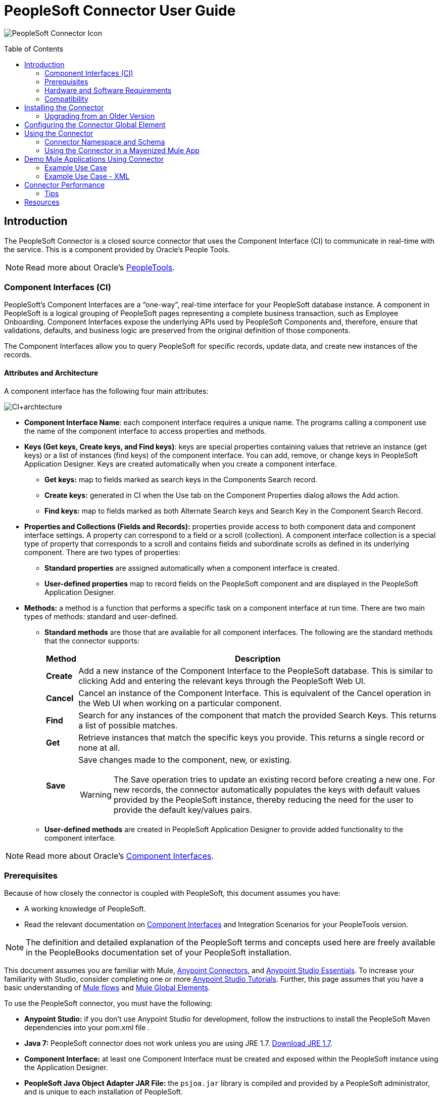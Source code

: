 = PeopleSoft Connector User Guide
:keywords: anypoint studio, esb, connector, endpoint, peoplesoft
:imagesdir: ./_images
:toc: macro
:toclevels: 2

image:ps-icon.png[PeopleSoft Connector Icon]

toc::[]

== Introduction

The PeopleSoft Connector is a closed source connector that uses the Component Interface (CI) to communicate in real-time with the service. This is a component provided by Oracle’s People Tools.

[NOTE]
Read more about Oracle's link:http://docs.oracle.com/cd/E41633_01/pt853pbh1/eng/pt/index.html?content=i_product[PeopleTools].

=== Component Interfaces (CI)

PeopleSoft's Component Interfaces are a “one-way”, real-time interface for your PeopleSoft database instance. A component in PeopleSoft is a logical grouping of PeopleSoft pages representing a complete business transaction, such as Employee Onboarding. Component Interfaces expose the underlying APIs used by PeopleSoft Components and, therefore, ensure that validations, defaults, and business logic are preserved from the original definition of those components.

The Component Interfaces allow you to query PeopleSoft for specific records, update data, and create new instances of the records.

==== Attributes and Architecture

A component interface has the following four main attributes:

[.center.text-center]
image:ps-ci-architecture.jpeg[CI+archtecture]

*  *Component Interface Name*: each component interface requires a unique name. The programs calling a component use the name of the component interface to access properties and methods. 
*  *Keys (Get keys, Create keys, and Find keys)*: keys are special properties containing values that retrieve an instance (get keys) or a list of instances (find keys) of the component interface. You can add, remove, or change keys in PeopleSoft Application Designer. Keys are created automatically when you create a component interface. +
** *Get keys:* map to fields marked as search keys in the Components Search record.
** *Create keys:* generated in CI when the Use tab on the Component Properties dialog allows the Add action.
** *Find keys:* map to fields marked as both Alternate Search keys and Search Key in the Component Search Record.
*  *Properties and Collections (Fields and Records):* properties provide access to both component data and component interface settings. A property can correspond to a field or a scroll (collection). A component interface collection is a special type of property that corresponds to a scroll and contains fields and subordinate scrolls as defined in its underlying component. There are two types of properties:   +
** *Standard properties* are assigned automatically when a component interface is created. 
** *User-defined properties* map to record fields on the PeopleSoft component and are displayed in the PeopleSoft Application Designer.
*  *Methods:* a method is a function that performs a specific task on a component interface at run time. There are two main types of methods: standard and user-defined.
**  *Standard methods* are those that are available for all component interfaces. The following are the standard methods that the connector supports:
+
[%header%autowidth]
|===
|Method |Description
|*Create* |Add a new instance of the Component Interface to the PeopleSoft database. This is similar to clicking Add and entering the relevant keys through the PeopleSoft Web UI.
|*Cancel* |Cancel an instance of the Component Interface. This is equivalent of the Cancel operation in the Web UI when working on a particular component.
|*Find* |Search for any instances of the component that match the provided Search Keys. This returns a list of possible matches.
|*Get* |Retrieve instances that match the specific keys you provide. This returns a single record or none at all.
|*Save* a|
Save changes made to the component, new, or existing.

[WARNING]
The Save operation tries to update an existing record before creating a new one. For new records, the connector automatically populates the keys with default values provided by the PeopleSoft instance, thereby reducing the need for the user to provide the default key/values pairs.

|===
+
** *User-defined methods* are created in PeopleSoft Application Designer to provide added functionality to the component interface.

[NOTE]
Read more about Oracle's link:http://docs.oracle.com/cd/E41633_01/pt853pbh1/eng/pt/tcpi/index.html[Component Interfaces].

=== Prerequisites

Because of how closely the connector is coupled with PeopleSoft, this document assumes you have:

* A working knowledge of PeopleSoft.
* Read the relevant documentation on <<Component Interfaces (CI), Component Interfaces>> and Integration Scenarios for your PeopleTools version.

[NOTE]
The definition and detailed explanation of the PeopleSoft terms and concepts used here are freely available in the PeopleBooks documentation set of your PeopleSoft installation.

This document assumes you are familiar with Mule, https://developer.mulesoft.com/docs/display/current/Anypoint+Connectors[Anypoint Connectors], and https://developer.mulesoft.com/docs/display/current/Anypoint+Studio+Essentials[Anypoint Studio Essentials]. To increase your familiarity with Studio, consider completing one or more https://developer.mulesoft.com/docs/display/current/Anypoint+Connector+Tutorial[Anypoint Studio Tutorials]. Further, this page assumes that you have a basic understanding of https://developer.mulesoft.com/docs/display/current/Elements+in+a+Mule+Flow[Mule flows] and https://developer.mulesoft.com/docs/display/current/Global+Elements[Mule Global Elements].

To use the PeopleSoft connector, you must have the following:

* **Anypoint Studio:** if you don't use Anypoint Studio for development, follow the instructions to install the PeopleSoft Maven dependencies into your pom.xml file .
* **Java 7:** PeopleSoft connector does not work unless you are using JRE 1.7. link:http://www.oracle.com/technetwork/java/javase/downloads/java-archive-downloads-javase7-521261.html[Download JRE 1.7].
* **Component Interface:** at least one Component Interface must be created and exposed within the PeopleSoft instance using the Application Designer.
* **PeopleSoft Java Object Adapter JAR File:** the `psjoa.jar` library is compiled and provided by a PeopleSoft administrator, and is unique to each installation of PeopleSoft.

=== Hardware and Software Requirements

For hardware and software requirements, please visit the link:/mule-user-guide/v/3.8/hardware-and-software-requirements[Hardware and Software Requirements] page.

=== Compatibility

The PeopleSoft connector requires the following dependencies:

[options="header,autowidth"]
|===
|Application/Service|Version
|Mule Runtime|3.6.x or higher
|Java|7
|PeopleSoft|9.2
|PeopleTools|8.53.02
|===

[NOTE]
PeopleSoft 9.2 includes several modules, such as: Human Capital Management (HCM), Financial Management (FM), Enterprise Services Automation (ESA), Supplier Relationship Management (SRM), Customer Relationship Management (CRM) and Campus Solution (CS).

== Installing the Connector

You can install the connector in Anypoint Studio using the instructions in
link:/getting-started/anypoint-exchange#installing-a-connector-from-anypoint-exchange[Installing a Connector from Anypoint Exchange].

=== Upgrading from an Older Version

If you’re currently using an older version of the connector, a small popup appears in the bottom right corner of Anypoint Studio with an "Updates Available" message.

. Click the popup and check for available updates. 
. Click the Connector version checkbox and click *Next* and follow the instructions provided by the user interface. 
. *Restart* Studio when prompted. 
. After restarting, when creating a flow and using the connector, if you have several versions of the connector installed, you may be asked which version you would like to use. Choose the version you would like to use.

Additionally, we recommend that you keep Studio up to date with its latest version.

==== From 1.x.x to 2.0.0

Inside your flow, identify the `peoplesoft:invoke-operation` tag. It should look similar to the following snippet:

```xml
<peoplesoft:invoke-operation config-ref="PeopleSoft" doc:name="Find" type="CI_PERSONAL_DATA##Find"/>
```

* Replace the parameter *type* with *key*.
* Replace the operation symbol `##` (double hash) with `||` (double pipe).

The final result should look like the following snippet:

```xml
<peoplesoft:invoke-operation config-ref="PeopleSoft" doc:name="Find" key="CI_PERSONAL_DATA||Find"/>
```

== Configuring the Connector Global Element

To use the PeopleSoft connector in your Mule application, you must configure a global PeopleSoft element that can be used by the PeopleSoft connector (read more about  link:/mule-fundamentals/v/3.8/global-elements[Global Elements]).
The PeopleSoft connector offers one global configuration, requiring the following credentials:

image:ps-config.png[Global Element Configuration]

[%header%autowidth]
|===
|Field |Description
|*Name*|Enter a name for the configuration with which it can be referenced later.
|*Server*|Enter the URL of the server from where to access the services. It must comply with the form of *HOST:PORT*. For example: `my.host.com:9000`.
|*Username*|Enter a username to log into the PeopleSoft instance.
|*Password*|Enter the corresponding password.
|*Domain Connection Password*| Optional. If configured in the PeoplSoft instance, enter the domain connection password.
|*Required dependencies* a|Click **Add File** to attach the *psjoa.jar* file that is compiled from your PeopleSoft instance to your project's Build path.
Learn how to compile the psjoa.jar file.
|*Component Interface White List* a|
    * Click **Create Object manually** and click the button next to it.
    * In the pop-up window, select the (+) plus button to set the names of your component interfacesRight-click a metadata item and select *Edit the selected metadata field* to set the values.
        image:ps-config-whitelist.png[Global Element - White List,width=90%]
    * You can also double-click each item to modify the value inline.
        image:ps-config-whitelist2.png[Global Element - Object Builder,width=90%]
|===

[IMPORTANT]
====
The *psjoa.jar* file is unique to each installation of PeopleSoft. It is compiled and provided by your PeopleSoft administrator.
If the psjoa.jar isn't provided to you, follow the steps below to build the component interface bindings:

. Start **PeopleSoft Application Designer** and open any Component Interface definition.
. Select **Build > PeopleSoft APIs** to launch the Build PeopleSoft API Bindings dialog box.
. Under the **Java Classes** group box, select the **Build** check box. Specify the target directory in which you want the Java class source files to be created.
. Click **OK** to build the selected bindings. The files that constitute the bindings are built in the location that you specify. If the operation is successful, a Done message appears in the PeopleSoft Application Designer Build window.
. Compile the generated APIs using the following commands:

**For Windows:**

```
cd %PS_HOME%\class\PeopleSoft\Generated\CompIntfc
javac −classpath %PS_HOME%\class\psjoa.jar *.java

cd c:\pt8\class\PeopleSoft\ Generated\ PeopleSoft
javac −classpath %PS_HOME%\class\psjoa.jar *.java
```

**For Mac/Linux:**
```
cd $PS_HOME/class/PeopleSoft/Generated/CompIntfc
javac classpath $PS_HOME/class/psjoa.jar *.java

cd $PS_HOME/class/PeopleSoft/Generated/PeopleSoft
javac classpath $PS_HOME/class/psjoa.jar *.java
```
====

NOTE: Read more about compiling the PeopleSoft API in link:http://docs.oracle.com/cd/E41633_01/pt853pbh1/eng/pt/tcpi/task_BuildingAPIsinJava-076b85.html[Building APIs in Java].

== Using the Connector

For additional technical details regarding PeopleSoft Connector configuration, visit the  link:http://mulesoft.github.io/peoplesoft-connector/[APIdoc technical reference and example apps].

=== Connector Namespace and Schema

When designing your application in Studio, the act of dragging the connector from the palette onto the Anypoint Studio canvas should automatically populate the XML code with the connector *namespace* and *schema location*.

* *Namespace:* `http://www.mulesoft.org/schema/mule/peoplesoft`
* *Schema Location:* `http://www.mulesoft.org/schema/mule/connector/current/mule-peoplesoft.xsd`

[TIP]
If you are manually coding the Mule application in Studio's XML editor or other text editor, define the namespace and schema location in the header of your *Configuration XML*, inside the `<mule>` tag.

[source, xml,linenums]
----
<mule xmlns="http://www.mulesoft.org/schema/mule/core"
      xmlns:xsi="http://www.w3.org/2001/XMLSchema-instance"
      xmlns:peoplesoft="http://www.mulesoft.org/schema/mule/peoplesoft"
      xsi:schemaLocation="
               http://www.mulesoft.org/schema/mule/core
               http://www.mulesoft.org/schema/mule/core/current/mule.xsd
               http://www.mulesoft.org/schema/mule/peoplesoft
               http://www.mulesoft.org/schema/mule/peoplesoft/current/mule-peoplesoft.xsd">

      <!-- put your global configuration elements and flows here -->

</mule>
----

=== Using the Connector in a Mavenized Mule App

If you are coding a Mavenized Mule application, this XML snippet must be included in your `pom.xml` file.

[source,xml,linenums]
----
<dependency>
  <groupId>org.mule.modules</groupId>
  <artifactId>mule-module-peoplesoft</artifactId>
  <version>2.1.0</version>
</dependency>
----

[TIP]
====
Inside the `<version>` tags, put the desired version number, the word `RELEASE` for the latest release, or `SNAPSHOT` for the latest available version.
====

== Demo Mule Applications Using Connector

You can download a fully functional example from http://mulesoft.github.io/peoplesoft-connector/[this link].

=== Example Use Case

PeopleSoft connector is an operation-based connector, which means that, when adding the connector to a flow, you need to configure a specific operation, *Invoke Component Interface*, for the connector to execute.

After calling the operation, you select a particular Component Interface name and an Operation in the *Component Name* field to to specify the method to execute.

The PeopleSoft connector allows you to perform *five standard operations (Create, Find, Get, Save, Cancel)* on each Component Interface (if available in your PeopleSoft instance), along with any CI-specific custom operations.

Listed below are some common use cases:

[%header%autowidth]
|===
|*Find Employees*|Retrieves one or more Employee records by invoking the Find operation of CI_PERSONAL_DATA
|*Get Employee*|Retrieves the complete information of a single Employee Personal Data record by invoking the Get operation of CI_PERSONAL_DATA.
|*Save Employee*|Updates the fields of a single Employee Personal Data record by invoking the Save operation of CI_PERSONAL_DATA Component Interface.
|*Save Employee From CSV File*|Updates a single Employee Personal Data record by invoking the Save operation of CI_PERSONAL_DATA Component Interface.
|*Save Position From CSV File*|Updates a single Position Data record by invoking the Save operation of CI_POSITION_DATA Component Interface.
|===

==== Retrieve a collection of employee records

image:ps-usecase-flow.png[Find Employees Flow]

. Create a new *Mule Project* in Anypoint Studio.
. Fill in the *credentials* in `src/main/resources/mule-app.properties`.
+
[source,code,linenums]
----
config.server=<HOST:PORT>
config.username=<USERNAME>
config.password=<PASSWORD>
config.domainConnectionPwd=<DOMAIN_CONNECTION_PASSWORD>
----

. Drag a **HTTP endpoint** onto the canvas and configure the following parameters:
+
[%header%autowidth]
|===
|Parameter|Value
|*Display Name*|HTTP
|*Connector Configuration*| If no HTTP element has been created yet, click the plus sign to add a new **HTTP Listener Configuration** and click **OK** (leave the values to its defaults).
|*Path*|/find
|===

. Drag the **PeopleSoft connector** next to the HTTP endpoint component and configure it according to the steps below:
    .. Add a new **PeopleSoft Global Element** by clicking the plus sign image:ps-icon-plus.png[plus icon] next to the *Connector Configuration* field.
    .. Configure the global element according to the table below:
+
[%header%autowidth]
|===
|Parameter|Description|Value
|*Name*|The name for the connection configuration.|PeopleSoft
|*Server*|The URL of the PeopleSoft instance|`${config.server}`
|*Username*|The username credential to log into the PeopleSoft instance|`${config.username}`
|*Password*|The password credential to log into the PeopleSoft instance|`${config.password}`
|*Domain Connection Password*|Optionally, if configured in PeopleSoft sandbox, provide the domain connection password credential|`${config.domainConnectionPwd}`
|*Required dependencies*|Click *Add File* to attach the psjoa.jar file that is compiled from your PeopleSoft instance to your project’s Build path. Learn how to compile the psjoa.jar file.||
|===
+
[TIP]
Server, Username and Password use *property placeholder syntax* to load the credentials in a simple and reusable way. Read more about this practice at https://developer.mulesoft.com/docs/display/current/Configuring+Properties[Configuring Properties].
+
. Click **Test Connection** to confirm that Mule can connect with the PeopleSoft instance. If the connection is successful, click **OK** to save the configurations. Otherwise, review or correct any incorrect parameters, then test again.
. Back in the properties editor of the PeopleSoft connector, configure the remaining parameters:
+
[%header%autowidth]
|===
|Parameter|Value
|*Display Name*|Find Employees
|*Connector Configuration*|PeopleSoft (the reference name to the global element you have created).
|*Operation*| Invoke Component Interface
|*Component Name*|CI_PERSONAL_DATA (the component interface name that holds the employee data).
|*Operation*|Find
|===
+
The connector settings should look like the image below:
+
image:ps-usecase-settings.png[DataWeave - Input]
+
. Add a **Transform Message** (DataWeave) element between the HTTP endpoint and the PeopleSoft endpoint to provide the input parameters required by the FIND method. If DataSense is enabled, the input fields should be automatically populated:
+
image:ps-usecase-dw.png[DataWeave - Input]
+
Inside the DataWeave code, use a **MEL expression** to define a **HTTP Query Param** for all the fields. This way, each value can be dynamically set from the URL.
+
[source,dataweave,linenums]
----
%dw 1.0
%output application/java
---
{
	KEYPROP_EMPLID: inboundProperties['http.query.params'].id,
	PROP_NAME: inboundProperties['http.query.params'].name,
	PROP_LAST_NAME_SRCH: inboundProperties['http.query.params'].lastname,
	PROP_NAME_AC: inboundProperties['http.query.params'].nameac
}
----
+
[NOTE]
Read more about MEL notation in https://developer.mulesoft.com/docs/display/current/Mule+Expression+Language+Examples[Mule Expression Language Examples].
+
. Add an **Object to JSON transformer** after the PeopleSoft element to display the response in the browser.
. Add a **Logger** scope after the JSON transformer to print the data that is being passed to the PeopleSoft connector in the Mule Console. Configure the Logger according to the table below.
.
. Save and *Run as Mule Application*. Then, open a *web browser* and check the response after entering the URL `http://localhost:8081/find?id=MULE&name=&last_name=&name_ac=`. If there are records in your PeopleSoft database whose KEYPROP_EMPLID contains the value "MULE", you should get a JSON collection with those records. Otherwise, you receive an empty collection.

[source,json,linenums]
----
[
    {
    "KEYPROP_EMPLID": "MULE0001",
    "PROP_NAME": "Muley",
    "PROP_LAST_NAME_SRCH": "The Mule",
    "PROP_NAME_AC": ""
    },
    {
    "KEYPROP_EMPLID": "MULE0002",
    "PROP_NAME": "Second Muley",
    "PROP_LAST_NAME_SRCH": "The Backup Mule",
    "PROP_NAME_AC": ""
    },
    ...
]
----
NOTE: In this example, all input parameters for the FIND operation are optional. If none of them defined (`http://localhost:8081/find?id=&name=&last_name=&name_ac=`), then PeopleSoft will retrieve the first 300 records available (the maximum limited by the server).


=== Example Use Case - XML

Paste this code into your XML Editor to quickly load the flow for this example use case into your Mule application.

[source,xml,linenums]
----
<?xml version="1.0" encoding="UTF-8"?>
<mule xmlns:dw="http://www.mulesoft.org/schema/mule/ee/dw" xmlns:context="http://www.springframework.org/schema/context"
      xmlns:http="http://www.mulesoft.org/schema/mule/http"
      xmlns:json="http://www.mulesoft.org/schema/mule/json"
      xmlns:file="http://www.mulesoft.org/schema/mule/file"
      xmlns:peoplesoft="http://www.mulesoft.org/schema/mule/peoplesoft"
      xmlns:doc="http://www.mulesoft.org/schema/mule/documentation"
      xmlns:xsi="http://www.w3.org/2001/XMLSchema-instance"
      xmlns="http://www.mulesoft.org/schema/mule/core"
      xsi:schemaLocation="
        http://www.springframework.org/schema/context
        http://www.springframework.org/schema/context/spring-context-current.xsd
        http://www.mulesoft.org/schema/mule/core
        http://www.mulesoft.org/schema/mule/core/current/mule.xsd
        http://www.mulesoft.org/schema/mule/peoplesoft
        http://www.mulesoft.org/schema/mule/peoplesoft/current/mule-peoplesoft.xsd
        http://www.mulesoft.org/schema/mule/file
        http://www.mulesoft.org/schema/mule/file/current/mule-file.xsd
        http://www.mulesoft.org/schema/mule/json
        http://www.mulesoft.org/schema/mule/json/current/mule-json.xsd
        http://www.mulesoft.org/schema/mule/http
        http://www.mulesoft.org/schema/mule/http/current/mule-http.xsd
        http://www.mulesoft.org/schema/mule/ee/dw
        http://www.mulesoft.org/schema/mule/ee/dw/current/dw.xsd">

    <peoplesoft:config name="PeopleSoft"
        server="${config.server}"
        username="${config.username}"
        password="${config.password}"
        domainConnectionPwd="${config.domainConnectionPwd}"
        doc:name="PeopleSoft">
        <peoplesoft:component-interface-ids-white-list>
            <peoplesoft:component-interface-ids-white-list>
                CI_PERSONAL_DATA
            </peoplesoft:component-interface-ids-white-list>
        </peoplesoft:component-interface-ids-white-list>
    </peoplesoft:config>

    <http:listener-config name="HTTP_Listener"
        host="0.0.0.0" port="8081" doc:name="HTTP Listener Configuration"/>

    <flow name="Find_Employee_Flow">
        <http:listener config-ref="HTTP_Listener" path="/find" doc:name="HTTP"/>
        <dw:transform-message doc:name="Map To CI_PERSONAL_DATA">
            <dw:set-payload><![CDATA[%dw 1.0
                %output application/java
                ---
                {
                    KEYPROP_EMPLID: inboundProperties['http.query.params'].id,
                    PROP_NAME: inboundProperties['http.query.params'].name,
                    PROP_LAST_NAME_SRCH: inboundProperties['http.query.params'].lastname,
                    PROP_NAME_AC: inboundProperties['http.query.params'].nameac
                }]]></dw:set-payload>
        </dw:transform-message>
        <peoplesoft:invoke-operation config-ref="PeopleSoft"
            key="CI_PERSONAL_DATA||Find" doc:name="PeopleSoft"/>
        <json:object-to-json-transformer doc:name="CI To JSON"/>
        <logger level="INFO" doc:name="Employee List" message="#[payload]"/>
    </flow>
</mule>
----

== Connector Performance

To define the pooling profile for the connector manually, access the *Pooling Profile* tab in the applicable global element for the connector.

For background information on pooling, see link:/mule-user-guide/v/3.8/tuning-performance[Tuning Performance].

=== Tips

==== Test the Connection

Use the *Test Connection* feature to validate not only the connection to the PeopleSoft instance, but also the Component Interfaces defined in the White List.

. Open the *PeopleSoft Global Element Configuration*.
. Click the *Test Connection* button.
    * If one ore more Component Interfaces names are invalid, you will get an error message.
        ** Click the [...] button next to the *Create Object manually* option and provide the correct name for the Component.
    * If the error message is `Unsupported major/minor version 51.0`, you are running with a 1.6 JRE. To resolve this, ensure that you are running with Java 1.7 and restart Studio.
    * If the error message is `java.lang.NoClassDefFoundError: psft/pt8/joa/ISession and java.lang.ClassNotFoundException: psft.pt8.joa.ISessio`, you haven't installed the psjoa.jar file.
        ** To access PeopleSoft Component Interface in your Mule flows, you must add the PeopleSoft Component Interface API to the project. Go back to the Required dependencies panel and select the corresponding JAR file.

==== Avoid DataSense Timeout

The metadata retrieval for the *Save* operation takes longer than the rest of the operations. Therefore, Studio might throw a timeout exception with the message:

_"Problem while fetching metadata. The operation timed out and was not successful. You can configure this timeout in the Studio Preferences dialog."_

. Go to *Windows > Preferences*.
. Expand the *Anypoint Studio* menu and select *DataSense*.
. Set the option *DataSense Connection Timeout (in seconds)* to 120 (or higher).
. Click *Apply*.
. Click *OK*.

[.center.text-center]
image:ps-tips-timeout-config.png[DataSense Timeout Config]

[NOTE]
If you click the *Refresh metadata* link in your flow settings and wait a few moments, the metadata for the Save operation should now be correctly populated.

[.center.text-center]
image:ps-tips-timeout-fix.png[DataSense Timeout Fix]

== Resources

* Access the link:/release-notes/peoplesoft-connector-release-notes[PeopleSoft Connector Release Notes].
* For additional technical information regarding the PeopleSoft Connector, visit our link:http://mulesoft.github.io/peoplesoft-connector/2.0.0/apidocs/mule/peoplesoft-config.html[technical reference documentation].
* Visit Oracle's link:http://docs.oracle.com/cd/E41633_01/pt853pbh1/eng/pt/tcpi/index.html[PeopleSoft Component Interface API site].
* Read more about link:/mule-user-guide/v/3.8/anypoint-connectors[Anypoint Connectors].
